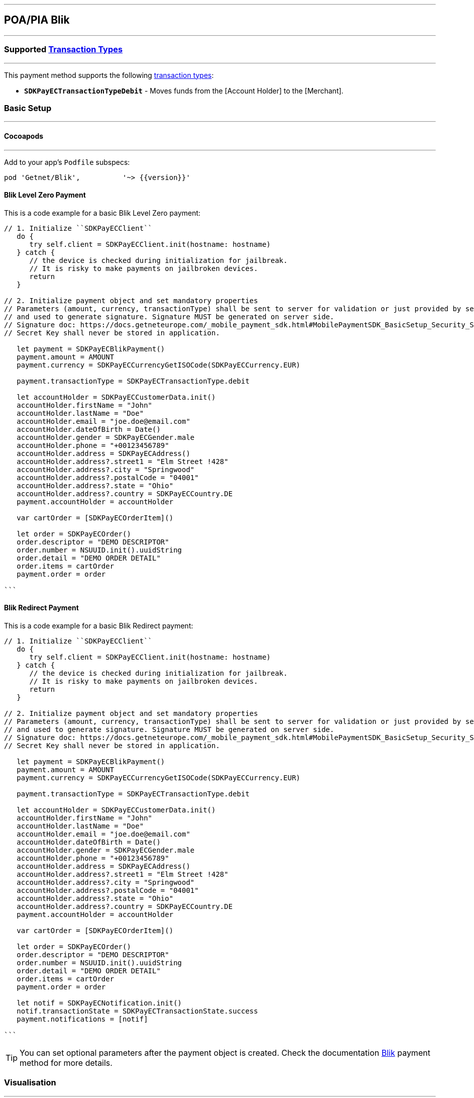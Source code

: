 

[#MobilePaymentSDK_iOS_Blik]
---
== *POA/PIA Blik*
---
=== Supported https://docs.getneteurope.com/AppendixB.html[Transaction Types]
---
This payment method supports the following
https://docs.getneteurope.com/AppendixB.html[transaction
types]:

* *`SDKPayECTransactionTypeDebit`* - Moves funds from the [Account Holder] to the [Merchant].

[#MobilePaymentSDK_iOS_Blik_basic_setup]
=== Basic Setup
---
[#MobilePaymentSDK_iOS_Blik_basic_setup_cocoapods]
==== Cocoapods
---
Add to your app’s `Podfile` subspecs:
 
[source,ruby]
----
pod 'Getnet/Blik',          '~> {{version}}'
----

[#MobilePaymentSDK_iOS_Blik_LevelZero_basic_payment]
==== Blik Level Zero Payment

This is a code example for a basic Blik Level Zero payment:


[source,swift]
----
// 1. Initialize ``SDKPayECClient``
   do {
      try self.client = SDKPayECClient.init(hostname: hostname)
   } catch {
      // the device is checked during initialization for jailbreak.
      // It is risky to make payments on jailbroken devices.
      return
   }

// 2. Initialize payment object and set mandatory properties
// Parameters (amount, currency, transactionType) shall be sent to server for validation or just provided by server
// and used to generate signature. Signature MUST be generated on server side.
// Signature doc: https://docs.getneteurope.com/_mobile_payment_sdk.html#MobilePaymentSDK_BasicSetup_Security_Signaturev2
// Secret Key shall never be stored in application.

   let payment = SDKPayECBlikPayment()
   payment.amount = AMOUNT
   payment.currency = SDKPayECCurrencyGetISOCode(SDKPayECCurrency.EUR)
   
   payment.transactionType = SDKPayECTransactionType.debit

   let accountHolder = SDKPayECCustomerData.init()
   accountHolder.firstName = "John"
   accountHolder.lastName = "Doe"
   accountHolder.email = "joe.doe@email.com"
   accountHolder.dateOfBirth = Date()
   accountHolder.gender = SDKPayECGender.male
   accountHolder.phone = "+00123456789"
   accountHolder.address = SDKPayECAddress()
   accountHolder.address?.street1 = "Elm Street !428"
   accountHolder.address?.city = "Springwood"
   accountHolder.address?.postalCode = "04001"
   accountHolder.address?.state = "Ohio"
   accountHolder.address?.country = SDKPayECCountry.DE
   payment.accountHolder = accountHolder
 
   var cartOrder = [SDKPayECOrderItem]()

   let order = SDKPayECOrder()
   order.descriptor = "DEMO DESCRIPTOR"
   order.number = NSUUID.init().uuidString
   order.detail = "DEMO ORDER DETAIL"
   order.items = cartOrder
   payment.order = order

```
----


[#MobilePaymentSDK_iOS_Blik_Redirect_basic_payment]
==== Blik Redirect Payment

This is a code example for a basic Blik Redirect payment:


[source,swift]
----
// 1. Initialize ``SDKPayECClient``
   do {
      try self.client = SDKPayECClient.init(hostname: hostname)
   } catch {
      // the device is checked during initialization for jailbreak.
      // It is risky to make payments on jailbroken devices.
      return
   }

// 2. Initialize payment object and set mandatory properties
// Parameters (amount, currency, transactionType) shall be sent to server for validation or just provided by server
// and used to generate signature. Signature MUST be generated on server side.
// Signature doc: https://docs.getneteurope.com/_mobile_payment_sdk.html#MobilePaymentSDK_BasicSetup_Security_Signaturev2
// Secret Key shall never be stored in application.

   let payment = SDKPayECBlikPayment()
   payment.amount = AMOUNT
   payment.currency = SDKPayECCurrencyGetISOCode(SDKPayECCurrency.EUR)
   
   payment.transactionType = SDKPayECTransactionType.debit

   let accountHolder = SDKPayECCustomerData.init()
   accountHolder.firstName = "John"
   accountHolder.lastName = "Doe"
   accountHolder.email = "joe.doe@email.com"
   accountHolder.dateOfBirth = Date()
   accountHolder.gender = SDKPayECGender.male
   accountHolder.phone = "+00123456789"
   accountHolder.address = SDKPayECAddress()
   accountHolder.address?.street1 = "Elm Street !428"
   accountHolder.address?.city = "Springwood"
   accountHolder.address?.postalCode = "04001"
   accountHolder.address?.state = "Ohio"
   accountHolder.address?.country = SDKPayECCountry.DE
   payment.accountHolder = accountHolder
 
   var cartOrder = [SDKPayECOrderItem]()

   let order = SDKPayECOrder()
   order.descriptor = "DEMO DESCRIPTOR"
   order.number = NSUUID.init().uuidString
   order.detail = "DEMO ORDER DETAIL"
   order.items = cartOrder
   payment.order = order
   
   let notif = SDKPayECNotification.init()
   notif.transactionState = SDKPayECTransactionState.success
   payment.notifications = [notif]

```
----
//-

[TIP]
====
You can set optional parameters after the payment object is created. Check the documentation <<API_Blik_Fields, Blik>> payment method for more details.
====

//-

[#MobilePaymentSDK_iOS_Blik_Visualisaton]
=== Visualisation
---

[%autowidth, cols="a,a", frame=none, grid=none, role="center"]
|===
| Default ZeroLevel | Customized ZeroLevel

| image::images/07-01-02-integrating-mpsdk-on-ios/iOS/blik-zerolevel.png[Blik ZeroLevel Screen, align=center, width=240, height=420]
| image::images/07-01-02-integrating-mpsdk-on-ios/iOS/blik-zerolevel-customized.png[Blik ZeroLevel Screen, align=center, width=240, height=420]
|
|===

[%autowidth, cols="a,a", frame=none, grid=none, role="center"]
|===
| Default Redirect | Customized Redirect

| image::images/07-01-02-integrating-mpsdk-on-ios/iOS/blik-redirect.png[Blik Redirect Screen, align=center, width=240, height=420]
| image::images/07-01-02-integrating-mpsdk-on-ios/iOS/blik-redirect-customized.png[Blik Redirect Screen, align=center, width=240, height=420]
|
|===

[NOTE]
====
Visualization of Blik result is up to the merchant applicaton. SDK returns IBAN, BIC, Provider Reference ID and others parameters in payment response. It should be visualized in order for the consumer to be able to check the bank transfer.
====

//-